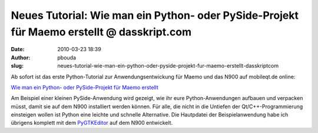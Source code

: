 Neues Tutorial: Wie man ein Python- oder PySide-Projekt für Maemo erstellt @ dasskript.com
##########################################################################################
:date: 2010-03-23 18:39
:author: pbouda
:slug: neues-tutorial-wie-man-ein-python-oder-pyside-projekt-fur-maemo-erstellt-dasskriptcom

Ab sofort ist das erste Python-Tutorial zur Anwendungsentwickung für
Maemo und das N900 auf mobileqt.de online:

.. raw:: html

   </p>

`Wie man ein Python- oder PySide-Projekt für Maemo erstellt`_

.. raw:: html

   </p>

Am Beispiel einer kleinen PySide-Anwendung wird gezeigt, wie ihr eure
Python-Anwendungen aufbauen und verpacken müsst, damit sie auf dem N900
installiert werden können. Für alle, die nicht in die Untiefen der
Qt/C++-Programmierung einsteigen wollen ist Python eine leichte und
schnelle Alternative. Die Hautpdatei der Beispielanwendung habe ich
übrigens komplett mit dem `PyGTKEditor`_ auf dem N900 entwickelt.

.. raw:: html

   <p>

.. raw:: html

   <script type="text/javascript"></p><p>var flattr_uid = '12306';</p><p>var flattr_tle = 'Neues Tutorial: Wie man ein Python- oder PySide-Projekt für Maemo erstellt';</p><p>var flattr_dsc = 'Ab sofort ist das erste Python-Tutorial zur Anwendungsentwickung für Maemo und das N900 auf mobileqt.de online:Wie man ein Python- oder PySide-Projekt für Maemo erstelltAm Beispiel einer kleinen PySi...';</p><p>var flattr_cat = 'text';</p><p>var flattr_lng = 'de_DE';</p><p>var flattr_tag = 'Tutorial, PySide, Python';</p><p>var flattr_url = 'http://www.dasskript.com/blogposts/29';</p><p>var flattr_btn = 'compact';</p><p></script>

.. raw:: html

   </p>

.. raw:: html

   <p>

.. raw:: html

   <script src="http://api.flattr.com/button/load.js" type="text/javascript"></script>

.. raw:: html

   </p>

.. raw:: html

   </p>

.. _Wie man ein Python- oder PySide-Projekt für Maemo erstellt: http://www.mobileqt.de/wiki/wie_man_ein_python_oder_pyside_projekt_fuer_maemo_erstellt
.. _PyGTKEditor: http://maemo.org/downloads/product/Maemo5/pygtkeditor/
